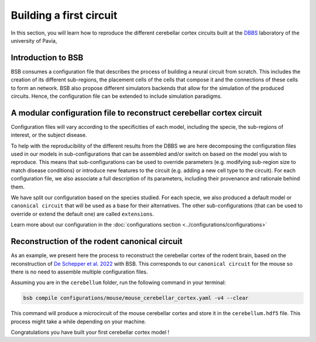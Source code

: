Building a first circuit
------------------------

In this section, you will learn how to reproduce the different cerebellar cortex circuits built at
the `DBBS <https://dbbs.dip.unipv.it/en)>`_ laboratory of the university of Pavia,

Introduction to BSB
~~~~~~~~~~~~~~~~~~~

BSB consumes a configuration file that describes the process of building a neural circuit
from scratch. This includes the creation of its different sub-regions, the placement cells of the
cells that compose it and the connections of these cells to form an network. BSB also propose
different simulators backends that allow for the simulation of the produced circuits. Hence, the
configuration file can be extended to include simulation paradigms.

A modular configuration file to reconstruct cerebellar cortex circuit
~~~~~~~~~~~~~~~~~~~~~~~~~~~~~~~~~~~~~~~~~~~~~~~~~~~~~~~~~~~~~~~~~~~~~

Configuration files will vary according to the specificities of each model, including the
specie, the sub-regions of interest, or the subject disease.

To help with the reproducibility of the different results from the DBBS we are here decomposing
the configuration files used in our models in sub-configurations that can be assembled and/or switch
on based on the model you wish to reproduce. This means that sub-configurations can be used to
override parameters (e.g. modifying sub-region size to match disease conditions) or introduce new
features to the circuit (e.g. adding a new cell type to the circuit).
For each configuration file, we also associate a full description of its parameters, including their
provenance and rationale behind them.

We have split our configuration based on the species studied. For each specie, we also produced a
default model or ``canonical circuit`` that will be used as a base for their alternatives. The other
sub-configurations (that can be used to override or extend the default one) are called
``extensions``.

Learn more about our configuration in the :doc:`configurations section <../configurations/configurations>`

Reconstruction of the rodent canonical circuit
~~~~~~~~~~~~~~~~~~~~~~~~~~~~~~~~~~~~~~~~~~~~~~

As an example, we present here the process to reconstruct the cerebellar cortex of the rodent brain,
based on the reconstruction of `De Schepper et al. 2022 <https://doi.org/10.1038/s42003-022-04213-y>`_
with BSB. This corresponds to our ``canonical circuit`` for the mouse so there is no need to assemble
multiple configuration files.

Assuming you are in the ``cerebellum`` folder, run the following command in your terminal:

.. code-block:: bash

    bsb compile configurations/mouse/mouse_cerebellar_cortex.yaml -v4 --clear

This command will produce a microcircuit of the mouse cerebellar cortex and store it in the
``cerebellum.hdf5`` file. This process might take a while depending on your machine.

Congratulations you have built your first cerebellar cortex model !
